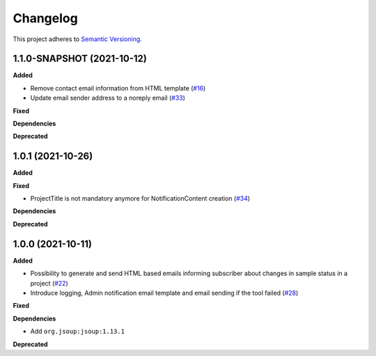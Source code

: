 ==========
Changelog
==========

This project adheres to `Semantic Versioning <https://semver.org/>`_.

1.1.0-SNAPSHOT (2021-10-12)
------------------

**Added**

* Remove contact email information from HTML template (`#16 <https://github.com/qbicsoftware/sample-notificator-cli/issues/16>`_)

* Update email sender address to a noreply email (`#33 <https://github.com/qbicsoftware/sample-notificator-cli/issues/33>`_)

**Fixed**

**Dependencies**

**Deprecated**

1.0.1 (2021-10-26)
------------------

**Added**

**Fixed**

* ProjectTitle is not mandatory anymore for NotificationContent creation (`#34 <https://github.com/qbicsoftware/sample-notificator-cli/pull/34>`_)

**Dependencies**

**Deprecated**

1.0.0 (2021-10-11)
------------------

**Added**

* Possibility to generate and send HTML based emails informing subscriber about changes in sample status in a project (`#22 <https://github.com/qbicsoftware/sample-notificator-cli/pull/22>`_)

* Introduce logging, Admin notification email template and email sending if the tool failed (`#28 <https://github.com/qbicsoftware/sample-notificator-cli/pull/28>`_)

**Fixed**

**Dependencies**

* Add ``org.jsoup:jsoup:1.13.1``

**Deprecated**

